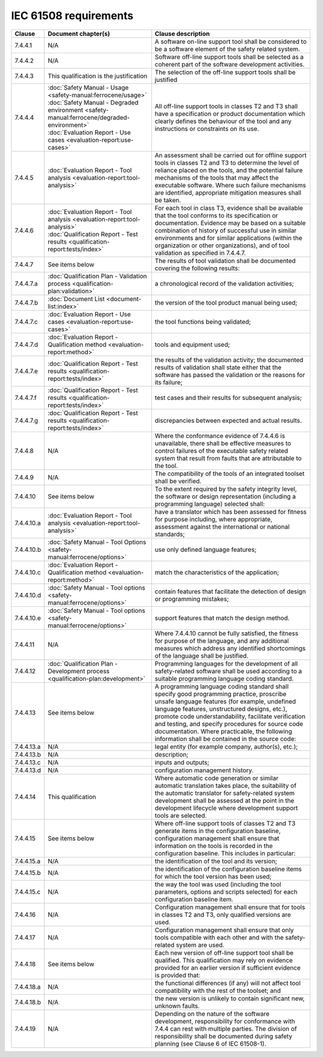 .. SPDX-License-Identifier: MIT OR Apache-2.0
   SPDX-FileCopyrightText: The Ferrocene Developers

IEC 61508 requirements
======================

.. list-table::
   :header-rows: 1

   * - Clause
     - Document chapter(s)
     - Clause description

   * - 7.4.4.1
     - N/A
     - A software on-line support tool shall be considered to be a software element of the safety related system.

   * - 7.4.4.2
     - N/A
     - Software off-line support tools shall be selected as a coherent part of the software development activities.

   * - 7.4.4.3
     - This qualification is the justification
     - The selection of the off-line support tools shall be justified

   * - 7.4.4.4
     - | :doc:`Safety Manual - Usage <safety-manual:ferrocene/usage>`
       | :doc:`Safety Manual - Degraded environment <safety-manual:ferrocene/degraded-environment>`
       | :doc:`Evaluation Report - Use cases <evaluation-report:use-cases>`
     - All off-line support tools in classes T2 and T3 shall have a specification or product documentation which clearly defines the behaviour of the tool and any instructions or constraints on its use.

   * - 7.4.4.5
     - :doc:`Evaluation Report - Tool analysis <evaluation-report:tool-analysis>`
     - An assessment shall be carried out for offline support tools in classes T2 and T3 to determine the level of reliance placed on the tools, and the potential failure mechanisms of the tools that may affect the executable software. Where such failure mechanisms are identified, appropriate mitigation measures shall be taken.

   * - 7.4.4.6
     - | :doc:`Evaluation Report - Tool analysis <evaluation-report:tool-analysis>`
       | :doc:`Qualification Report - Test results <qualification-report:tests/index>`
     - For each tool in class T3, evidence shall be available that the tool conforms to its specification or documentation. Evidence may be based on a suitable combination of history of successful use in similar environments and for similar applications (within the organization or other organizations), and of tool validation as specified in 7.4.4.7.

   * - 7.4.4.7
     - See items below
     - The results of tool validation shall be documented covering the following results:

   * - 7.4.4.7.a
     - :doc:`Qualification Plan - Validation process <qualification-plan:validation>`
     - a chronological record of the validation activities;

   * - 7.4.4.7.b
     - :doc:`Document List <document-list:index>`
     - the version of the tool product manual being used;

   * - 7.4.4.7.c
     - :doc:`Evaluation Report - Use cases <evaluation-report:use-cases>`
     - the tool functions being validated;

   * - 7.4.4.7.d
     - :doc:`Evaluation Report - Qualification method <evaluation-report:method>`
     - tools and equipment used;

   * - 7.4.4.7.e
     - :doc:`Qualification Report - Test results <qualification-report:tests/index>`
     - the results of the validation activity; the documented results of validation shall state either that the software has passed the validation or the reasons for its failure;

   * - 7.4.4.7.f
     - :doc:`Qualification Report - Test results <qualification-report:tests/index>`
     - test cases and their results for subsequent analysis;

   * - 7.4.4.7.g
     - :doc:`Qualification Report - Test results <qualification-report:tests/index>`
     - discrepancies between expected and actual results.

   * - 7.4.4.8
     - N/A
     - Where the conformance evidence of 7.4.4.6 is unavailable, there shall be effective measures to control failures of the executable safety related system that result from faults that are attributable to the tool.

   * - 7.4.4.9
     - N/A
     - The compatibility of the tools of an integrated toolset shall be verified.

   * - 7.4.4.10
     - See items below
     - To the extent required by the safety integrity level, the software or design representation (including a programming language) selected shall:

   * - 7.4.4.10.a
     - :doc:`Evaluation Report - Tool analysis <evaluation-report:tool-analysis>`
     - have a translator which has been assessed for fitness for purpose including, where appropriate, assessment against the international or national standards;

   * - 7.4.4.10.b
     - :doc:`Safety Manual - Tool Options <safety-manual:ferrocene/options>`
     - use only defined language features;

   * - 7.4.4.10.c
     - :doc:`Evaluation Report - Qualification method <evaluation-report:method>`
     - match the characteristics of the application;

   * - 7.4.4.10.d
     - :doc:`Safety Manual - Tool options <safety-manual:ferrocene/options>`
     - contain features that facilitate the detection of design or programming mistakes;

   * - 7.4.4.10.e
     - :doc:`Safety Manual - Tool options <safety-manual:ferrocene/options>`
     - support features that match the design method.

   * - 7.4.4.11
     - N/A
     - Where 7.4.4.10 cannot be fully satisfied, the fitness for purpose of the language, and any additional measures which address any identified shortcomings of the language shall be justified.

   * - 7.4.4.12
     - :doc:`Qualification Plan - Development process <qualification-plan:development>`
     - Programming languages for the development of all safety-related software shall be used according to a suitable programming language coding standard.

   * - 7.4.4.13
     - See items below
     - A programming language coding standard shall specify good programming practice, proscribe unsafe language features (for example, undefined language features, unstructured designs, etc.), promote code understandability, facilitate verification and testing, and specify procedures for source code documentation. Where practicable, the following information shall be contained in the source code:

   * - 7.4.4.13.a
     - N/A
     - legal entity (for example company, author(s), etc.);

   * - 7.4.4.13.b
     - N/A
     - description;

   * - 7.4.4.13.c
     - N/A
     - inputs and outputs;

   * - 7.4.4.13.d
     - N/A
     - configuration management history.

   * - 7.4.4.14
     - This qualification
     - Where automatic code generation or similar automatic translation takes place, the suitability of the automatic translator for safety-related system development shall be assessed at the point in the development lifecycle where development support tools are selected.

   * - 7.4.4.15
     - See items below
     - Where off-line support tools of classes T2 and T3 generate items in the configuration baseline, configuration management shall ensure that information on the tools is recorded in the configuration baseline. This includes in particular:

   * - 7.4.4.15.a
     - N/A
     - the identification of the tool and its version;

   * - 7.4.4.15.b
     - N/A
     - the identification of the configuration baseline items for which the tool version has been used;

   * - 7.4.4.15.c
     - N/A
     - the way the tool was used (including the tool parameters, options and scripts selected) for each configuration baseline item.

   * - 7.4.4.16
     - N/A
     - Configuration management shall ensure that for tools in classes T2 and T3, only qualified versions are used.

   * - 7.4.4.17
     - N/A
     - Configuration management shall ensure that only tools compatible with each other and with the safety-related system are used.

   * - 7.4.4.18
     - See items below
     - Each new version of off-line support tool shall be qualified. This qualification may rely on evidence provided for an earlier version if sufficient evidence is provided that:

   * - 7.4.4.18.a
     - N/A
     - the functional differences (if any) will not affect tool compatibility with the rest of the toolset; and

   * - 7.4.4.18.b
     - N/A
     - the new version is unlikely to contain significant new, unknown faults.

   * - 7.4.4.19
     - N/A
     - Depending on the nature of the software development, responsibility for conformance with 7.4.4 can rest with multiple parties. The division of responsibility shall be documented during safety planning (see Clause 6 of IEC 61508-1).

